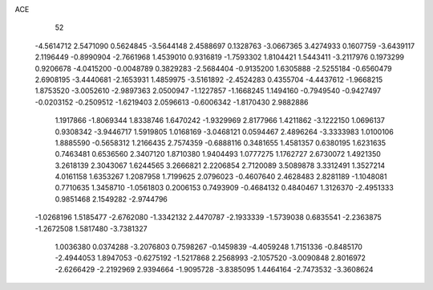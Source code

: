 ACE                                                                             
   52
  -4.5614712   2.5471090   0.5624845  -3.5644148   2.4588697   0.1328763
  -3.0667365   3.4274933   0.1607759  -3.6439117   2.1196449  -0.8990904
  -2.7661968   1.4539010   0.9316819  -1.7593302   1.8104421   1.5443411
  -3.2117976   0.1973299   0.9206678  -4.0415200  -0.0048789   0.3829283
  -2.5684404  -0.9135200   1.6305888  -2.5255184  -0.6560479   2.6908195
  -3.4440681  -2.1653931   1.4859975  -3.5161892  -2.4524283   0.4355704
  -4.4437612  -1.9668215   1.8753520  -3.0052610  -2.9897363   2.0500947
  -1.1227857  -1.1668245   1.1494160  -0.7949540  -0.9427497  -0.0203152
  -0.2509512  -1.6219403   2.0596613  -0.6006342  -1.8170430   2.9882886
   1.1917866  -1.8069344   1.8338746   1.6470242  -1.9329969   2.8177966
   1.4211862  -3.1222150   1.0696137   0.9308342  -3.9446717   1.5919805
   1.0168169  -3.0468121   0.0594467   2.4896264  -3.3333983   1.0100106
   1.8885590  -0.5658312   1.2166435   2.7574359  -0.6888116   0.3481655
   1.4581357   0.6380195   1.6231635   0.7463481   0.6536560   2.3407120
   1.8710380   1.9404493   1.0777275   1.1762727   2.6730072   1.4921350
   3.2618139   2.3043067   1.6244565   3.2666821   2.2206854   2.7120089
   3.5089878   3.3312491   1.3527214   4.0161158   1.6353267   1.2087958
   1.7199625   2.0796023  -0.4607640   2.4628483   2.8281189  -1.1048081
   0.7710635   1.3458710  -1.0561803   0.2006153   0.7493909  -0.4684132
   0.4840467   1.3126370  -2.4951333   0.9851468   2.1549282  -2.9744796
  -1.0268196   1.5185477  -2.6762080  -1.3342132   2.4470787  -2.1933339
  -1.5739038   0.6835541  -2.2363875  -1.2672508   1.5817480  -3.7381327
   1.0036380   0.0374288  -3.2076803   0.7598267  -0.1459839  -4.4059248
   1.7151336  -0.8485170  -2.4944053   1.8947053  -0.6275192  -1.5217868
   2.2568993  -2.1057520  -3.0090848   2.8016972  -2.6266429  -2.2192969
   2.9394664  -1.9095728  -3.8385095   1.4464164  -2.7473532  -3.3608624
